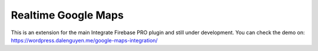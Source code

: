 Realtime Google Maps
=============

This is an extension for the main Integrate Firebase PRO plugin and still under development. You can check the demo on: https://wordpress.dalenguyen.me/google-maps-integration/

.. raw:: html

    <div style="position: relative; padding-bottom: 10%; height: 0; overflow: hidden; max-width: 100%; height: auto;">
        <iframe width="560" height="315" src="https://www.youtube.com/embed/RQ-H03tYKg" frameborder="0" allow="accelerometer; autoplay; encrypted-media; gyroscope; picture-in-picture" allowfullscreen></iframe>
    </div>